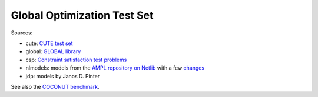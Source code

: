 Global Optimization Test Set
============================

Sources:

* cute: `CUTE test set <http://orfe.princeton.edu/~rvdb/ampl/nlmodels/cute/>`_
* global: `GLOBAL library <http://www.gamsworld.org/global/globallib.htm>`_
* csp: `Constraint satisfaction test problems <http://icwww.epfl.ch/~sam/Coconut-benchs/>`_
* nlmodels: models from the `AMPL repository on Netlib <http://www.netlib.org/ampl/>`_
  with a few `changes <https://github.com/ampl/global-optimization/blob/master/nlmodels/changes>`_
* jdp: models by Janos D. Pinter

See also the `COCONUT benchmark
<http://www.mat.univie.ac.at/~neum/glopt/coconut/Benchmark/Benchmark.html>`_.
